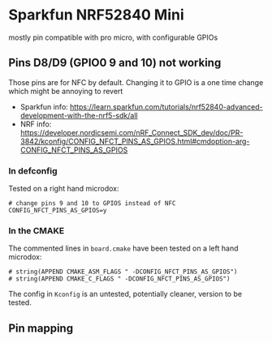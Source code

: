 * Sparkfun NRF52840 Mini

mostly pin compatible with pro micro, with configurable GPIOs

** Pins D8/D9 (GPIO0 9 and 10) not working

Those pins are for NFC by default. Changing it to GPIO is a one time change
which might be annoying to revert

#+NAME: Sparkfun pins 9 and 10
[[./pin_9_10_as_gpios.png]]

- Sparkfun info: https://learn.sparkfun.com/tutorials/nrf52840-advanced-development-with-the-nrf5-sdk/all
- NRF info: https://developer.nordicsemi.com/nRF_Connect_SDK_dev/doc/PR-3842/kconfig/CONFIG_NFCT_PINS_AS_GPIOS.html#cmdoption-arg-CONFIG_NFCT_PINS_AS_GPIOS

*** In defconfig

Tested on a right hand microdox:

#+begin_src
# change pins 9 and 10 to GPIOS instead of NFC
CONFIG_NFCT_PINS_AS_GPIOS=y
#+end_src


*** In the CMAKE
The commented lines in =board.cmake= have been tested on a left hand microdox:

#+begin_src
# string(APPEND CMAKE_ASM_FLAGS " -DCONFIG_NFCT_PINS_AS_GPIOS")
# string(APPEND CMAKE_C_FLAGS " -DCONFIG_NFCT_PINS_AS_GPIOS")
#+end_src

The config in =Kconfig= is an untested, potentially cleaner, version to be tested.


** Pin mapping

[[./pro_micro_vs_sf_nrf52840_mini.png]]
